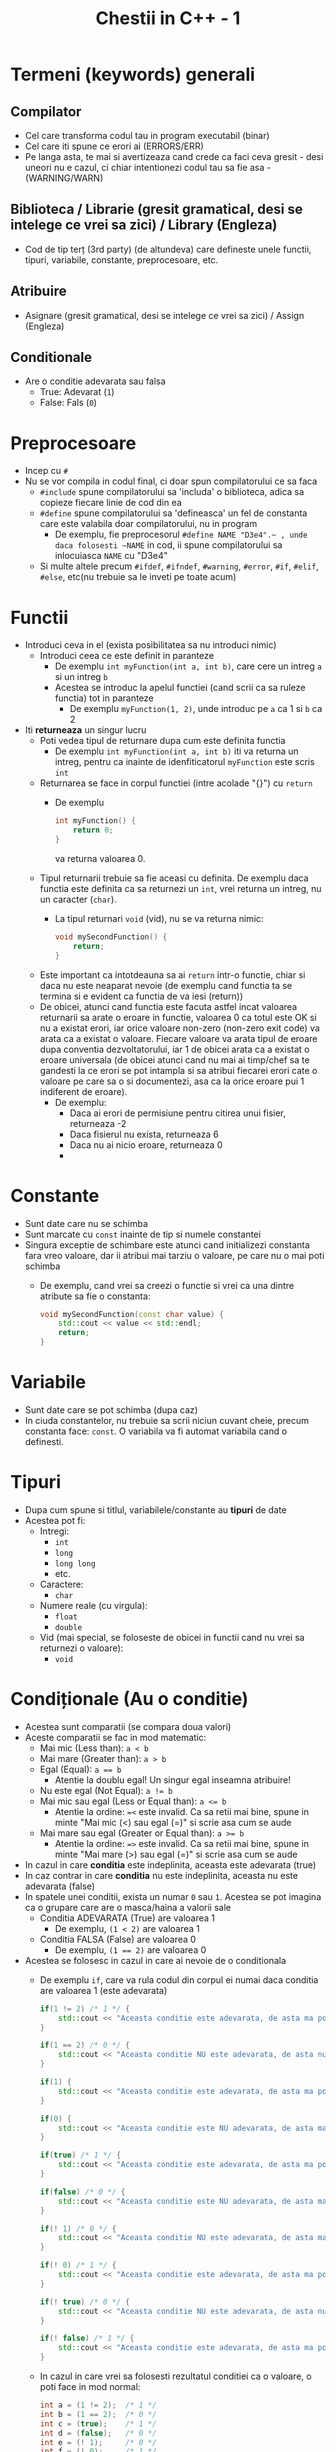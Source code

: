 #+title: Chestii in C++ - 1

* Termeni (keywords) generali
** Compilator
- Cel care transforma codul tau in program executabil (binar)
- Cel care iti spune ce erori ai (ERRORS/ERR)
- Pe langa asta, te mai si avertizeaza cand crede ca faci ceva gresit - desi uneori nu e cazul, ci chiar intentionezi codul tau sa fie asa - (WARNING/WARN)
** Biblioteca / Librarie (gresit gramatical, desi se intelege ce vrei sa zici) / Library (Engleza)
- Cod de tip terț (3rd party) (de altundeva) care defineste unele functii, tipuri, variabile, constante, preprocesoare, etc.
** Atribuire
- Asignare (gresit gramatical, desi se intelege ce vrei sa zici) / Assign (Engleza)
** Conditionale
- Are o conditie adevarata sau falsa
  - True: Adevarat (~1~)
  - False: Fals (~0~)
* Preprocesoare
- Incep cu ~#~
- Nu se vor compila in codul final, ci doar spun compilatorului ce sa faca
  - ~#include~ spune compilatorului sa 'includa' o biblioteca, adica sa copieze fiecare linie de cod din ea
  - ~#define~ spune compilatorului sa 'defineasca' un fel de constanta care este valabila doar compilatorului, nu in program
    - De exemplu, fie preprocesorul ~#define NAME "D3e4"‎‎.~‎‎‎ , unde daca folosesti ~NAME~ in cod, ii spune compilatorului sa inlocuiasca ~NAME~ cu "D3e4"
  - Si multe altele precum ~#ifdef~, ~#ifndef~, ~#warning~, ~#error~, ~#if~, ~#elif~, ~#else~, etc(nu trebuie sa le inveti pe toate acum)
* Functii
- Introduci ceva in el (exista posibilitatea sa nu introduci nimic)
  - Introduci ceea ce este definit in paranteze
    - De exemplu ~int myFunction(int a, int b)~, care cere un intreg ~a~ si un intreg ~b~
    - Acestea se introduc la apelul functiei (cand scrii ca sa ruleze functia) tot in paranteze
      - De exemplu ~myFunction(1, 2)~, unde introduc pe ~a~ ca 1 si ~b~ ca 2
- Iti *returneaza* un singur lucru
  - Poti vedea tipul de returnare dupa cum este definita functia
    - De exemplu ~int myFunction(int a, int b)~ iti va returna un intreg, pentru ca inainte de idenfiticatorul ~myFunction~ este scris ~int~
  - Returnarea se face in corpul functiei (intre acolade "{}") cu ~return~
    - De exemplu
      #+BEGIN_SRC cpp
        int myFunction() {
            return 0;
        }
      #+END_SRC
      va returna valoarea 0.
  - Tipul returnarii trebuie sa fie aceasi cu definita. De exemplu daca functia este definita ca sa returnezi un ~int~, vrei returna un intreg, nu un caracter (~char~).
    - La tipul returnari ~void~ (vid), nu se va returna nimic:
      #+BEGIN_SRC cpp
        void mySecondFunction() {
            return;
        }
      #+END_SRC
  - Este important ca intotdeauna sa ai ~return~ intr-o functie, chiar si daca nu este neaparat nevoie (de exemplu cand functia ta se termina si e evident ca functia de va iesi (return))
  - De obicei, atunci cand functia este facuta astfel incat valoarea returnarii sa arate o eroare in functie, valoarea 0 ca totul este OK si nu a existat erori, iar orice valoare non-zero (non-zero exit code) va arata ca a existat o valoare. Fiecare valoare va arata tipul de eroare dupa conventia dezvoltatorului, iar 1 de obicei arata ca a existat o eroare universala (de obicei atunci cand nu mai ai timp/chef sa te gandesti la ce erori se pot intampla si sa atribui fiecarei erori cate o valoare pe care sa o si documentezi, asa ca la orice eroare pui 1 indiferent de eroare).
    - De exemplu:
      - Daca ai erori de permisiune pentru citirea unui fisier, returneaza -2
      - Daca fisierul nu exista, returneaza 6
      - Daca nu ai nicio eroare, returneaza 0
      - * Toate valorile in afara de 0 se dau dupa conventia dezvoltatorului (asa cum vrea el)
* Constante
- Sunt date care nu se schimba
- Sunt marcate cu ~const~ inainte de tip si numele constantei
- Singura exceptie de schimbare este atunci cand initializezi constanta fara vreo valoare, dar ii atribui mai tarziu o valoare, pe care nu o mai poti schimba
  - De exemplu, cand vrei sa creezi o functie si vrei ca una dintre atribute sa fie o constanta:
      #+BEGIN_SRC cpp
        void mySecondFunction(const char value) {
            std::cout << value << std::endl;
            return;
        }
      #+END_SRC
* Variabile
- Sunt date care se pot schimba (dupa caz)
- In ciuda constantelor, nu trebuie sa scrii niciun cuvant cheie, precum constanta face: ~const~. O variabila va fi automat variabila cand o definesti.
* Tipuri
- Dupa cum spune si titlul, variabilele/constante au *tipuri* de date
- Acestea pot fi:
  - Intregi:
    - ~int~
    - ~long~
    - ~long long~
    - etc.
  - Caractere:
    - ~char~
  - Numere reale (cu virgula):
    - ~float~
    - ~double~
  - Vid (mai special, se foloseste de obicei in functii cand nu vrei sa returnezi o valoare):
    - ~void~
* Condiționale (Au o conditie)
- Acestea sunt comparatii (se compara doua valori)
- Aceste comparatii se fac in mod matematic:
  - Mai mic (Less than): ~a < b~
  - Mai mare (Greater than): ~a > b~
  - Egal (Equal): ~a == b~
    - Atentie la doublu egal! Un singur egal inseamna atribuire!
  - Nu este egal (Not Equal): ~a != b~
  - Mai mic sau egal (Less or Equal than): ~a <= b~
    - Atentie la ordine: ~=<~ este invalid. Ca sa retii mai bine, spune in minte "Mai mic (<) sau egal (=)" si scrie asa cum se aude
  - Mai mare sau egal (Greater or Equal than): ~a >= b~
    - Atentie la ordine: ~=>~ este invalid. Ca sa retii mai bine, spune in minte "Mai mare (>) sau egal (=)" si scrie asa cum se aude
- In cazul in care *conditia* este indeplinita, aceasta este adevarata (true)
- In caz contrar in care *conditia* nu este indeplinita, aceasta nu este adevarata (false)
- In spatele unei conditii, exista un numar ~0~ sau ~1~. Acestea se pot imagina ca o grupare care are o masca/haina a valorii sale
  - Conditia ADEVARATA (True) are valoarea 1
    - De exemplu, ~(1 < 2)~ are valoarea 1
  - Conditia FALSA (False) are valoarea 0
    - De exemplu, ~(1 == 2)~ are valoarea 0
- Acestea se folosesc in cazul in care ai nevoie de o conditionala
  - De exemplu ~if~, care va rula codul din corpul ei numai daca conditia are valoarea 1 (este adevarata)
  #+BEGIN_SRC cpp
    if(1 != 2) /* 1 */ {
        std::cout << "Aceasta conditie este adevarata, de asta ma poti vedea!" << std::endl;
    }

    if(1 == 2) /* 0 */ {
        std::cout << "Aceasta conditie NU este adevarata, de asta nu ma poti vedea!" << std::endl;
    }

    if(1) {
        std::cout << "Aceasta conditie este adevarata, de asta ma poti vedea!" << std::endl;
    }

    if(0) {
        std::cout << "Aceasta conditie este NU adevarata, de asta ma nu poti vedea!" << std::endl;
    }

    if(true) /* 1 */ {
        std::cout << "Aceasta conditie este adevarata, de asta ma poti vedea!" << std::endl;
    }

    if(false) /* 0 */ {
        std::cout << "Aceasta conditie este NU adevarata, de asta ma nu poti vedea!" << std::endl;
    }

    if(! 1) /* 0 */ {
        std::cout << "Aceasta conditie NU este adevarata, de asta ma nu poti vedea!" << std::endl;
    }

    if(! 0) /* 1 */ {
        std::cout << "Aceasta conditie este adevarata, de asta ma poti vedea!" << std::endl;
    }

    if(! true) /* 0 */ {
        std::cout << "Aceasta conditie NU este adevarata, de asta nu ma poti vedea!" << std::endl;
    }

    if(! false) /* 1 */ {
        std::cout << "Aceasta conditie este adevarata, de asta ma poti vedea!" << std::endl;
    }
  #+END_SRC
  - In cazul in care vrei sa folosesti rezultatul conditiei ca o valoare, o poti face in mod normal:
  #+BEGIN_SRC cpp
    int a = (1 != 2);  /* 1 */
    int b = (1 == 2);  /* 0 */
    int c = (true);    /* 1 */
    int d = (false);   /* 0 */
    int e = (! 1);     /* 0 */
    int f = (! 0);     /* 1 */
    int g = (! true);  /* 0 */
    int h = (! false); /* 1 */

    std::cout << a << ' ' << b << << ' ' << c << ' ' << d << ' ' << e << ' ' << f << ' ' << g << ' ' << h << std::endl; /* 1 0 1 0 0 1 0 1 */
  #+END_SRC
